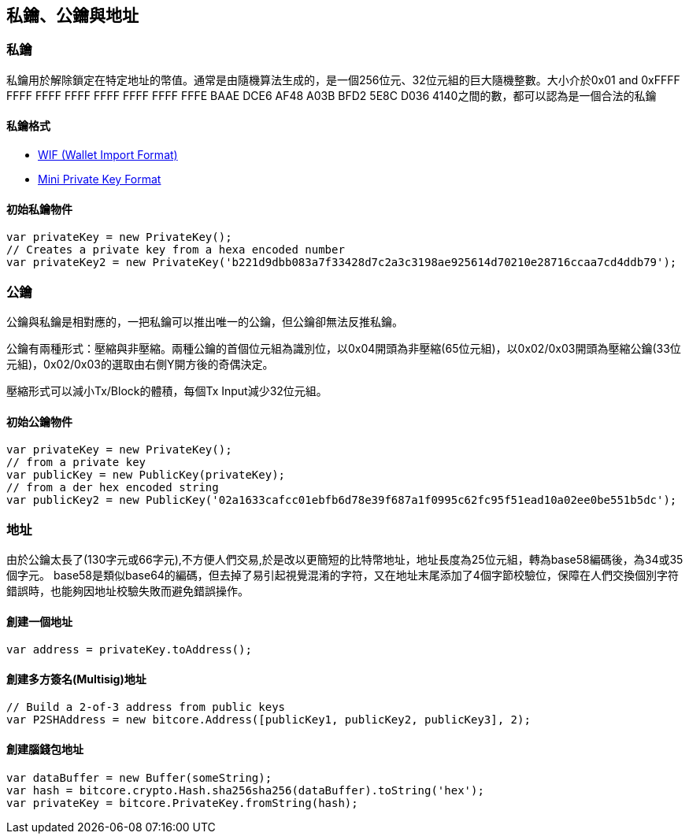 == 私鑰、公鑰與地址

=== 私鑰

私鑰用於解除鎖定在特定地址的幣值。通常是由隨機算法生成的，是一個256位元、32位元組的巨大隨機整數。大小介於0x01 and 0xFFFF FFFF FFFF FFFF FFFF FFFF FFFF FFFE BAAE DCE6 AF48 A03B BFD2 5E8C D036 4140之間的數，都可以認為是一個合法的私鑰

==== 私鑰格式
 
* https://bitcoin.org/en/developer-guide#wallet-import-format-wif[WIF (Wallet Import Format)]

* https://bitcoin.org/en/developer-guide#mini-private-key-format[Mini Private Key Format]

==== 初始私鑰物件
[source,javascript]
----
var privateKey = new PrivateKey();
// Creates a private key from a hexa encoded number
var privateKey2 = new PrivateKey('b221d9dbb083a7f33428d7c2a3c3198ae925614d70210e28716ccaa7cd4ddb79');
----
=== 公鑰

公鑰與私鑰是相對應的，一把私鑰可以推出唯一的公鑰，但公鑰卻無法反推私鑰。

公鑰有兩種形式：壓縮與非壓縮。兩種公鑰的首個位元組為識別位，以0x04開頭為非壓縮(65位元組)，以0x02/0x03開頭為壓縮公鑰(33位元組)，0x02/0x03的選取由右側Y開方後的奇偶決定。

壓縮形式可以減小Tx/Block的體積，每個Tx Input減少32位元組。

==== 初始公鑰物件
[source,javascript]
----
var privateKey = new PrivateKey();
// from a private key
var publicKey = new PublicKey(privateKey);
// from a der hex encoded string
var publicKey2 = new PublicKey('02a1633cafcc01ebfb6d78e39f687a1f0995c62fc95f51ead10a02ee0be551b5dc');
----

=== 地址

由於公鑰太長了(130字元或66字元),不方便人們交易,於是改以更簡短的比特幣地址，地址長度為25位元組，轉為base58編碼後，為34或35個字元。 base58是類似base64的編碼，但去掉了易引起視覺混淆的字符，又在地址末尾添加了4個字節校驗位，保障在人們交換個別字符錯誤時，也能夠因地址校驗失敗而避免錯誤操作。

==== 創建一個地址
[source,javascript]
----
var address = privateKey.toAddress();
----
==== 創建多方簽名(Multisig)地址
[source,javascript]
----
// Build a 2-of-3 address from public keys
var P2SHAddress = new bitcore.Address([publicKey1, publicKey2, publicKey3], 2);
----

==== 創建腦錢包地址
[source,javascript]
----
var dataBuffer = new Buffer(someString);
var hash = bitcore.crypto.Hash.sha256sha256(dataBuffer).toString('hex');
var privateKey = bitcore.PrivateKey.fromString(hash);
----

